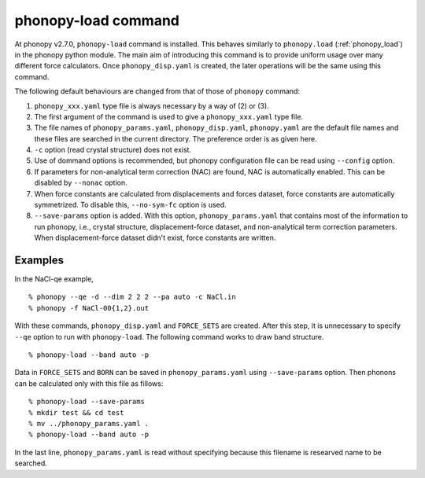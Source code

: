 .. _phonopy_load_command:

phonopy-load command
====================

At phonopy v2.7.0, ``phonopy-load`` command is installed. This behaves
similarly to ``phonopy.load`` (:ref:`phonopy_load`) in the phonopy
python module. The main aim of introducing this command is to provide
uniform usage over many different force calculators. Once
``phonopy_disp.yaml`` is created, the later operations will be the
same using this command.

The following default behaviours are changed from that of those
of ``phonopy`` command:

1. ``phonopy_xxx.yaml`` type file is always necessary by a way of (2)
   or (3).
2. The first argument of the command is used to give a ``phonopy_xxx.yaml``
   type file.
3. The file names of ``phonopy_params.yaml``, ``phonopy_disp.yaml``,
   ``phonopy.yaml`` are the default file
   names and these files are searched in the current directory. The
   preference order is as given here.
4. ``-c`` option (read crystal structure) does not exist.
5. Use of dommand options is recommended, but phonopy configuration
   file can be read using ``--config`` option.
6. If parameters for non-analytical term correction (NAC) are
   found, NAC is automatically enabled. This can be disabled by
   ``--nonac`` option.
7. When force constants are calculated from displacements and forces
   dataset, force constants are automatically symmetrized. To disable
   this, ``--no-sym-fc`` option is used.
8. ``--save-params`` option is added. With this option,
   ``phonopy_params.yaml`` that contains most of the information
   to run phonopy, i.e., crystal structure, displacement-force
   dataset, and non-analytical term correction parameters. When
   displacement-force dataset didn't exist, force constants are
   written.

Examples
--------

In the NaCl-qe example,

::

   % phonopy --qe -d --dim 2 2 2 --pa auto -c NaCl.in
   % phonopy -f NaCl-00{1,2}.out

With these commands, ``phonopy_disp.yaml`` and ``FORCE_SETS`` are
created. After this step, it is unnecessary to specify ``--qe`` option
to run with ``phonopy-load``. The following command works to draw band
structure.

::

   % phonopy-load --band auto -p

Data in ``FORCE_SETS`` and ``BORN`` can be saved in
``phonopy_params.yaml`` using ``--save-params`` option. Then phonons
can be calculated only with this file as fillows::

   % phonopy-load --save-params
   % mkdir test && cd test
   % mv ../phonopy_params.yaml .
   % phonopy-load --band auto -p

In the last line, ``phonopy_params.yaml`` is read without specifying
because this filename is researved name to be searched.

